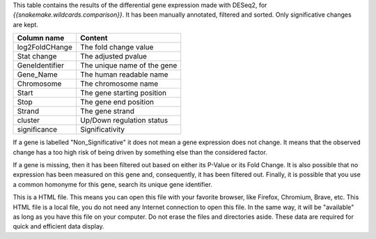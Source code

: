 This table contains the results of the differential gene expression made with DESeq2, for `{{snakemake.wildcards.comparison}}`. It has been manually annotated, filtered and sorted. Only significative changes are kept.

+----------------+-----------------------------+
| Column name    | Content                     |
+================+=============================+
| log2FoldCHange | The fold change value       |
+----------------+-----------------------------+
| Stat change    | The adjusted pvalue         |
+----------------+-----------------------------+
| GeneIdentifier | The unique name of the gene |
+----------------+-----------------------------+
| Gene_Name      | The human readable name     |
+----------------+-----------------------------+
| Chromosome     | The chromosome name         |
+----------------+-----------------------------+
| Start          | The gene starting position  |
+----------------+-----------------------------+
| Stop           | The gene end position       |
+----------------+-----------------------------+
| Strand         | The gene strand             |
+----------------+-----------------------------+
| cluster        | Up/Down regulation status   |
+----------------+-----------------------------+
| significance   | Significativity             |
+----------------+-----------------------------+

If a gene is labelled "Non_Significative" it does not mean a gene expression does not change. It means that the observed change has a too high risk of being driven by something else than the considered factor.

If a gene is missing, then it has been filtered out based on either its P-Value or its Fold Change. It is also possible that no expression has been measured on this gene and, consequently, it has been filtered out. Finally, it is possible that you use a common homonyme for this gene, search its unique gene identifier.

This is a HTML file. This means you can open this file with your favorite browser, like Firefox, Chromium, Brave, etc. This HTML file is a local file, you do not need any Internet connection to open this file. In the same way, it will be "available" as long as you have this file on your computer. Do not erase the files and directories aside. These data are required for quick and efficient data display.

